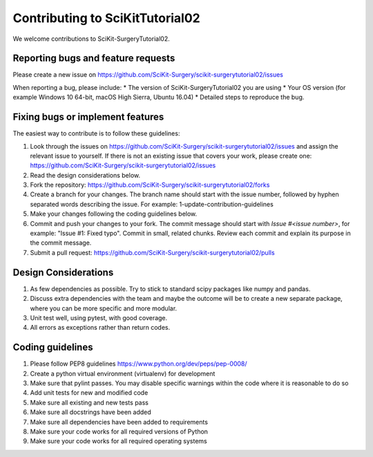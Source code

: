 .. highlight:: shell

===============================================
Contributing to SciKitTutorial02
===============================================

We welcome contributions to SciKit-SurgeryTutorial02.


Reporting bugs and feature requests
-----------------------------------

Please create a new issue on https://github.com/SciKit-Surgery/scikit-surgerytutorial02/issues

When reporting a bug, please include:
* The version of SciKit-SurgeryTutorial02 you are using
* Your OS version (for example Windows 10 64-bit, macOS High Sierra, Ubuntu 16.04)
* Detailed steps to reproduce the bug.


Fixing bugs or implement features
---------------------------------

The easiest way to contribute is to follow these guidelines:

1. Look through the issues on https://github.com/SciKit-Surgery/scikit-surgerytutorial02/issues and assign the relevant issue to yourself. If there is not an existing issue that covers your work, please create one: https://github.com/SciKit-Surgery/scikit-surgerytutorial02/issues
2. Read the design considerations below.
3. Fork the repository: https://github.com/SciKit-Surgery/scikit-surgerytutorial02/forks
4. Create a branch for your changes. The branch name should start with the issue number, followed by hyphen separated words describing the issue. For example: 1-update-contribution-guidelines
5. Make your changes following the coding guidelines below.
6. Commit and push your changes to your fork. The commit message should start with `Issue #<issue number>`, for example: "Issue #1: Fixed typo". Commit in small, related chunks. Review each commit and explain its purpose in the commit message.
7. Submit a pull request: https://github.com/SciKit-Surgery/scikit-surgerytutorial02/pulls

Design Considerations
---------------------

1. As few dependencies as possible. Try to stick to standard scipy packages like numpy and pandas.
2. Discuss extra dependencies with the team and maybe the outcome will be to create a new separate package, where you can be more specific and more modular.
3. Unit test well, using pytest, with good coverage.
4. All errors as exceptions rather than return codes.


Coding guidelines
-----------------

1. Please follow PEP8 guidelines https://www.python.org/dev/peps/pep-0008/
2. Create a python virtual environment (virtualenv) for development
3. Make sure that pylint passes. You may disable specific warnings within the code where it is reasonable to do so
4. Add unit tests for new and modified code
5. Make sure all existing and new tests pass
6. Make sure all docstrings have been added
7. Make sure all dependencies have been added to requirements
8. Make sure your code works for all required versions of Python
9. Make sure your code works for all required operating systems

